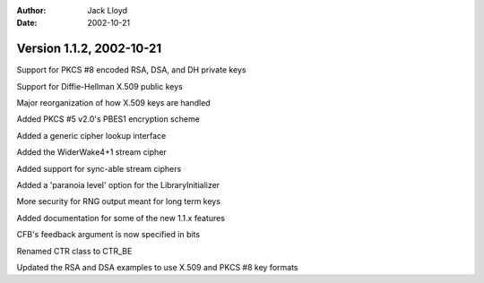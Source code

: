 
:Author: Jack Lloyd
:Date: 2002-10-21

Version 1.1.2, 2002-10-21
----------------------------------------

Support for PKCS #8 encoded RSA, DSA, and DH private keys

Support for Diffie-Hellman X.509 public keys

Major reorganization of how X.509 keys are handled

Added PKCS #5 v2.0's PBES1 encryption scheme

Added a generic cipher lookup interface

Added the WiderWake4+1 stream cipher

Added support for sync-able stream ciphers

Added a 'paranoia level' option for the LibraryInitializer

More security for RNG output meant for long term keys

Added documentation for some of the new 1.1.x features

CFB's feedback argument is now specified in bits

Renamed CTR class to CTR_BE

Updated the RSA and DSA examples to use X.509 and PKCS #8 key formats

